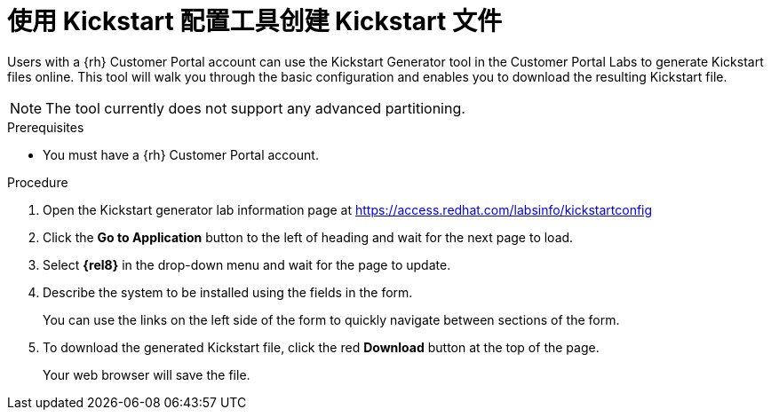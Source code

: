 [id="creating-a-kickstart-file-with-the-kickstart-configuration-tool_{context}"]
= 使用 Kickstart 配置工具创建 Kickstart 文件

Users with a {rh} Customer Portal account can use the Kickstart Generator tool in the Customer Portal Labs to generate Kickstart files online. This tool will walk you through the basic configuration and enables you to download the resulting Kickstart file.

NOTE: The tool currently does not support any advanced partitioning.

.Prerequisites

* You must have a {rh} Customer Portal account.


.Procedure

. Open the Kickstart generator lab information page at https://access.redhat.com/labsinfo/kickstartconfig
+
// . Read the current instructions.

. Click the [GUI]*Go to Application* button to the left of heading and wait for the next page to load.

. Select [GUI]*{rel8}* in the drop-down menu and wait for the page to update.

. Describe the system to be installed using the fields in the form.
+
You can use the links on the left side of the form to quickly navigate between sections of the form.

. To download the generated Kickstart file, click the red [GUI]*Download* button at the top of the page.
+
Your web browser will save the file.

